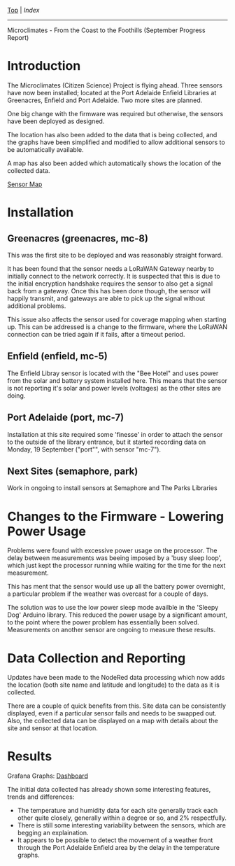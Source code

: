 [[../README.org][Top]] | [[index.org][Index]]
-----

Microclimates - From the Coast to the Foothills (September Progress Report)

* Introduction

The Microclimates (Citizen Science) Project is flying ahead. Three sensors have
now been installed; located at the Port Adelaide Enfield Libraries at
Greenacres, Enfield and Port Adelaide. Two more sites are planned.

One big change with the firmware was required but otherwise, the sensors have
been deployed as designed.

The location has also been added to the data that is being collected, and the
graphs have been simplified and modified to allow additional sensors to
be automatically available.

A map has also been added which automatically shows the location of the
collected data.

[[https://grafana.iotdemo.dsp.id.au/d/ZxgEXUkVk/sensors-location-map?orgId=1&refresh=1m][Sensor Map]]

* Installation

** Greenacres (greenacres, mc-8)

This was the first site to be deployed and was reasonably straight forward.

It has been found that the sensor needs a LoRaWAN Gateway nearby to initially
connect to the network correctly. It is suspected that this is due to the
initial encryption handshake requires the sensor to also get a signal back from
a gateway. Once this has been done though, the sensor will happily transmit, and
gateways are able to pick up the signal without additional problems.

This issue also affects the sensor used for coverage mapping when starting up.
This can be addressed is a change to the firmware, where the LoRaWAN connection
can be tried again if it fails, after a timeout period.

** Enfield (enfield, mc-5)

The Enfield Libray sensor is located with the "Bee Hotel" and uses power from
the solar and battery system installed here. This means that the sensor is not reporting
it's solar and power levels (voltages) as the other sites are doing.

** Port Adelaide (port, mc-7)

Installation at this site required some 'finesse' in order to attach the sensor
to the outside of the library entrance, but it started recording data on Monday,
19 September ("port"", with sensor "mc-7").

** Next Sites (semaphore, park)

Work in ongoing to install sensors at Semaphore and The Parks Libraries

* Changes to the Firmware - Lowering Power Usage

Problems were found with excessive power usage on the processor. The delay
between measurements was beeing imposed by a 'busy sleep loop', which just kept
the processor running while waiting for the time for the next measurement.

This has ment that the sensor would use up all the battery power overnight, a
particular problem if the weather was overcast for a couple of days.

The solution was to use the low power sleep mode availble in the 'Sleepy Dog'
Arduino library. This reduced the power usage by a significant amount, to the
point where the power problem has essentially been solved. Measurements on
another sensor are ongoing to measure these results.

* Data Collection and Reporting

Updates have been made to the NodeRed data processing which now adds the
location (both site name and latitude and longitude)  to the data as it is collected. 

There are a couple of quick benefits from this. Site data can be consistently
displayed, even if a particular sensor fails and needs to be swapped out. Also,
the collected data can be displayed on a map with details about the site and
sensor at that location.

* Results

Grafana Graphs: [[https://grafana.iotdemo.dsp.id.au/d/BVf31-GVk/locations-all?orgId=1&refresh=1m&var-location=enfield&var-location=greenacres&var-location=port][Dashboard]]

The initial data collected has already shown some interesting features, trends
and differences:
- The temperature and humidity data for each site generally track each other
  quite closely, generally within a degree or so, and 2% respectfully.
- There is still some interesting variability between the sensors, which are
  begging an explaination.
- It appears to be possible to detect the movement of a weather front through
  the Port Adelaide Enfield area by the delay in the temperature graphs.
